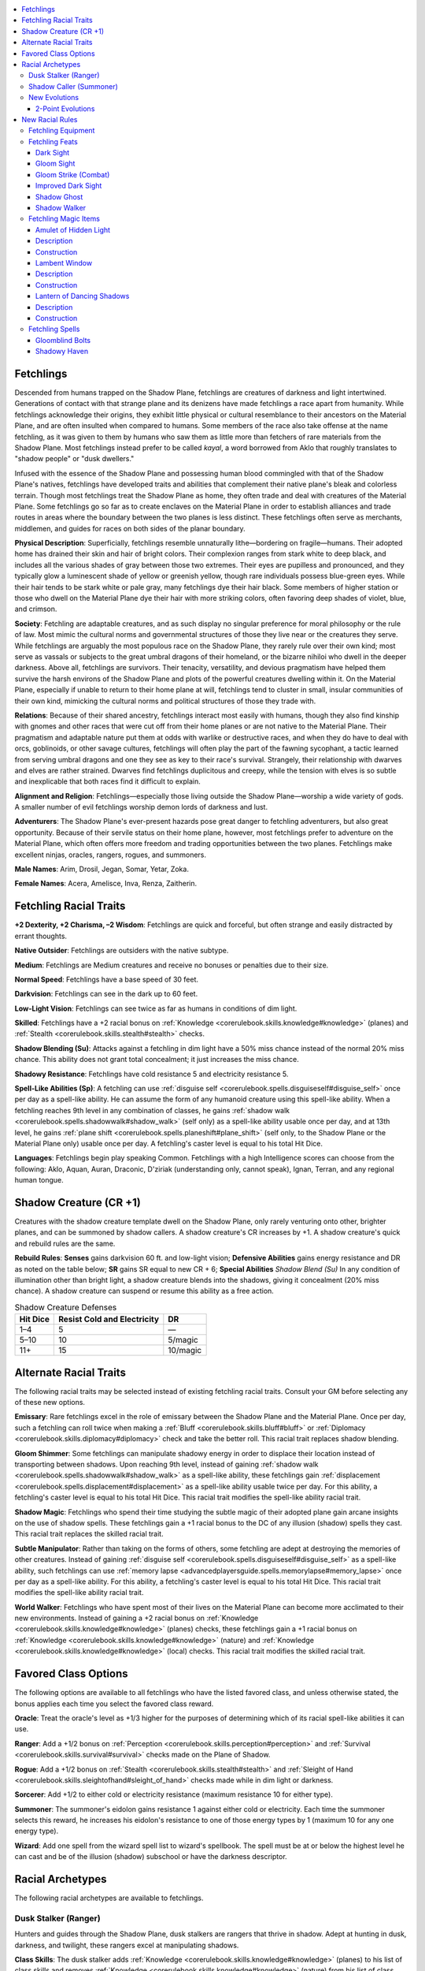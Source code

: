 
.. _`advancedraceguide.featuredraces.fetchlings`:

.. contents:: \ 

.. _`advancedraceguide.featuredraces.fetchlings#fetchlings`:

Fetchlings
###########

Descended from humans trapped on the Shadow Plane, fetchlings are creatures of darkness and light intertwined. Generations of contact with that strange plane and its denizens have made fetchlings a race apart from humanity. While fetchlings acknowledge their origins, they exhibit little physical or cultural resemblance to their ancestors on the Material Plane, and are often insulted when compared to humans. Some members of the race also take offense at the name fetchling, as it was given to them by humans who saw them as little more than fetchers of rare materials from the Shadow Plane. Most fetchlings instead prefer to be called \ *kayal*\ , a word borrowed from Aklo that roughly translates to "shadow people" or "dusk dwellers."  

Infused with the essence of the Shadow Plane and possessing human blood commingled with that of the Shadow Plane's natives, fetchlings have developed traits and abilities that complement their native plane's bleak and colorless terrain. Though most fetchlings treat the Shadow Plane as home, they often trade and deal with creatures of the Material Plane. Some fetchlings go so far as to create enclaves on the Material Plane in order to establish alliances and trade routes in areas where the boundary between the two planes is less distinct. These fetchlings often serve as merchants, middlemen, and guides for races on both sides of the planar boundary. 

\ **Physical Description**\ : Superficially, fetchlings resemble unnaturally lithe—bordering on fragile—humans. Their adopted home has drained their skin and hair of bright colors. Their complexion ranges from stark white to deep black, and includes all the various shades of gray between those two extremes. Their eyes are pupilless and pronounced, and they typically glow a luminescent shade of yellow or greenish yellow, though rare individuals possess blue-green eyes. While their hair tends to be stark white or pale gray, many fetchlings dye their hair black. Some members of higher station or those who dwell on the Material Plane dye their hair with more striking colors, often favoring deep shades of violet, blue, and crimson.

\ **Society**\ : Fetchling are adaptable creatures, and as such display no singular preference for moral philosophy or the rule of law. Most mimic the cultural norms and governmental structures of those they live near or the creatures they serve. While fetchlings are arguably the most populous race on the Shadow Plane, they rarely rule over their own kind; most serve as vassals or subjects to the great umbral dragons of their homeland, or the bizarre nihiloi who dwell in the deeper darkness. Above all, fetchlings are survivors. Their tenacity, versatility, and devious pragmatism have helped them survive the harsh environs of the Shadow Plane and plots of the powerful creatures dwelling within it. On the Material Plane, especially if unable to return to their home plane at will, fetchlings tend to cluster in small, insular communities of their own kind, mimicking the cultural norms and political structures of those they trade with.

\ **Relations**\ : Because of their shared ancestry, fetchlings interact most easily with humans, though they also find kinship with gnomes and other races that were cut off from their home planes or are not native to the Material Plane. Their pragmatism and adaptable nature put them at odds with warlike or destructive races, and when they do have to deal with orcs, goblinoids, or other savage cultures, fetchlings will often play the part of the fawning sycophant, a tactic learned from serving umbral dragons and one they see as key to their race's survival. Strangely, their relationship with dwarves and elves are rather strained. Dwarves find fetchlings duplicitous and creepy, while the tension with elves is so subtle and inexplicable that both races find it difficult to explain. 

\ **Alignment and Religion**\ : Fetchlings—especially those living outside the Shadow Plane—worship a wide variety of gods. A smaller number of evil fetchlings worship demon lords of darkness and lust.

\ **Adventurers**\ : The Shadow Plane's ever-present hazards pose great danger to fetchling adventurers, but also great opportunity. Because of their servile status on their home plane, however, most fetchlings prefer to adventure on the Material Plane, which often offers more freedom and trading opportunities between the two planes. Fetchlings make excellent ninjas, oracles, rangers, rogues, and summoners.

\ **Male Names**\ : Arim, Drosil, Jegan, Somar, Yetar, Zoka.

\ **Female Names**\ : Acera, Amelisce, Inva, Renza, Zaitherin.

.. _`advancedraceguide.featuredraces.fetchlings#fetchling_racial_traits`:

Fetchling Racial Traits
########################

.. _`advancedraceguide.featuredraces.fetchlings#+2_dexterity_+2_charisma_2_wisdom`:

\ **+2 Dexterity, +2 Charisma, –2 Wisdom**\ : Fetchlings are quick and forceful, but often strange and easily distracted by errant thoughts.

.. _`advancedraceguide.featuredraces.fetchlings#native_outsider`:

\ **Native Outsider**\ : Fetchlings are outsiders with the native subtype.

.. _`advancedraceguide.featuredraces.fetchlings#medium`:

\ **Medium**\ : Fetchlings are Medium creatures and receive no bonuses or penalties due to their size.

.. _`advancedraceguide.featuredraces.fetchlings#normal_speed`:

\ **Normal Speed**\ : Fetchlings have a base speed of 30 feet.

.. _`advancedraceguide.featuredraces.fetchlings#darkvision`:

\ **Darkvision**\ : Fetchlings can see in the dark up to 60 feet.

.. _`advancedraceguide.featuredraces.fetchlings#low_light_vision`:

\ **Low-Light Vision**\ : Fetchlings can see twice as far as humans in conditions of dim light.

.. _`advancedraceguide.featuredraces.fetchlings#skilled`:

\ **Skilled**\ : Fetchlings have a +2 racial bonus on :ref:`Knowledge <corerulebook.skills.knowledge#knowledge>`\  (planes) and :ref:`Stealth <corerulebook.skills.stealth#stealth>`\  checks.

.. _`advancedraceguide.featuredraces.fetchlings#shadow_blending`:

\ **Shadow Blending (Su)**\ : Attacks against a fetchling in dim light have a 50% miss chance instead of the normal 20% miss chance. This ability does not grant total concealment; it just increases the miss chance.

.. _`advancedraceguide.featuredraces.fetchlings#shadowy_resistance`:

\ **Shadowy Resistance**\ : Fetchlings have cold resistance 5 and electricity resistance 5.

.. _`advancedraceguide.featuredraces.fetchlings#spell_like_abilities`:

\ **Spell-Like Abilities (Sp)**\ : A fetchling can use :ref:`disguise self <corerulebook.spells.disguiseself#disguise_self>`\  once per day as a spell-like ability. He can assume the form of any humanoid creature using this spell-like ability. When a fetchling reaches 9th level in any combination of classes, he gains :ref:`shadow walk <corerulebook.spells.shadowwalk#shadow_walk>`\  (self only) as a spell-like ability usable once per day, and at 13th level, he gains :ref:`plane shift <corerulebook.spells.planeshift#plane_shift>`\  (self only, to the Shadow Plane or the Material Plane only) usable once per day. A fetchling's caster level is equal to his total Hit Dice.

.. _`advancedraceguide.featuredraces.fetchlings#languages`:

\ **Languages**\ : Fetchlings begin play speaking Common. Fetchlings with a high Intelligence scores can choose from the following: Aklo, Aquan, Auran, Draconic, D'ziriak (understanding only, cannot speak), Ignan, Terran, and any regional human tongue.

.. _`advancedraceguide.featuredraces.fetchlings#shadow_creature_(cr_+1)`:

Shadow Creature (CR +1)
########################

Creatures with the shadow creature template dwell on the Shadow Plane, only rarely venturing onto other, brighter planes, and can be summoned by shadow callers. A shadow creature's CR increases by +1. A shadow creature's quick and rebuild rules are the same.

.. _`advancedraceguide.featuredraces.fetchlings#rebuild_rules`:

\ **Rebuild Rules**\ : \ **Senses**\  gains darkvision 60 ft. and low-light vision; \ **Defensive Abilities**\  gains energy resistance and DR as noted on the table below; \ **SR**\  gains SR equal to new CR + 6; \ **Special Abilities**\  \ *Shadow Blend (Su)*\  In any condition of illumination other than bright light, a shadow creature blends into the shadows, giving it concealment (20% miss chance). A shadow creature can suspend or resume this ability as a free action.

.. list-table:: Shadow Creature Defenses
   :header-rows: 1
   :class: contrast-reading-table
   :widths: auto

   * - Hit Dice
     - Resist Cold and Electricity
     - DR
   * - 1–4
     - 5
     - —
   * - 5–10
     - 10
     - 5/magic
   * - 11+
     - 15
     - 10/magic

.. _`advancedraceguide.featuredraces.fetchlings#alternate_racial_traits`:

Alternate Racial Traits
########################

The following racial traits may be selected instead of existing fetchling racial traits. Consult your GM before selecting any of these new options.

.. _`advancedraceguide.featuredraces.fetchlings#emissary`:

\ **Emissary**\ : Rare fetchlings excel in the role of emissary between the Shadow Plane and the Material Plane. Once per day, such a fetchling can roll twice when making a :ref:`Bluff <corerulebook.skills.bluff#bluff>`\  or :ref:`Diplomacy <corerulebook.skills.diplomacy#diplomacy>`\  check and take the better roll. This racial trait replaces shadow blending. 

.. _`advancedraceguide.featuredraces.fetchlings#gloom_shimmer`:

\ **Gloom Shimmer**\ : Some fetchlings can manipulate shadowy energy in order to displace their location instead of transporting between shadows. Upon reaching 9th level, instead of gaining :ref:`shadow walk <corerulebook.spells.shadowwalk#shadow_walk>`\  as a spell-like ability, these fetchlings gain :ref:`displacement <corerulebook.spells.displacement#displacement>`\  as a spell-like ability usable twice per day. For this ability, a fetchling's caster level is equal to his total Hit Dice. This racial trait modifies the spell-like ability racial trait.  

.. _`advancedraceguide.featuredraces.fetchlings#shadow_magic`:

\ **Shadow Magic**\ : Fetchlings who spend their time studying the subtle magic of their adopted plane gain arcane insights on the use of shadow spells. These fetchlings gain a +1 racial bonus to the DC of any illusion (shadow) spells they cast. This racial trait replaces the skilled racial trait. 

.. _`advancedraceguide.featuredraces.fetchlings#subtle_manipulator`:

\ **Subtle Manipulator**\ : Rather than taking on the forms of others, some fetchling are adept at destroying the memories of other creatures. Instead of gaining :ref:`disguise self <corerulebook.spells.disguiseself#disguise_self>`\  as a spell-like ability, such fetchlings can use :ref:`memory lapse <advancedplayersguide.spells.memorylapse#memory_lapse>`\   once per day as a spell-like ability. For this ability, a fetchling's caster level is equal to his total Hit Dice. This racial trait modifies the spell-like ability racial trait.

.. _`advancedraceguide.featuredraces.fetchlings#world_walker`:

\ **World Walker**\ : Fetchlings who have spent most of their lives on the Material Plane can become more acclimated to their new environments. Instead of gaining a +2 racial bonus on :ref:`Knowledge <corerulebook.skills.knowledge#knowledge>`\  (planes) checks, these fetchlings gain a +1 racial bonus on :ref:`Knowledge <corerulebook.skills.knowledge#knowledge>`\  (nature) and :ref:`Knowledge <corerulebook.skills.knowledge#knowledge>`\  (local) checks. This racial trait modifies the skilled racial trait. 

.. _`advancedraceguide.featuredraces.fetchlings#favored_class_options`:

Favored Class Options
######################

The following options are available to all fetchlings who have the listed favored class, and unless otherwise stated, the bonus applies each time you select the favored class reward.

.. _`advancedraceguide.featuredraces.fetchlings#oracle`:

\ **Oracle**\ : Treat the oracle's level as +1/3 higher for the purposes of determining which of its racial spell-like abilities it can use.

.. _`advancedraceguide.featuredraces.fetchlings#ranger`:

\ **Ranger**\ : Add a +1/2 bonus on :ref:`Perception <corerulebook.skills.perception#perception>`\  and :ref:`Survival <corerulebook.skills.survival#survival>`\  checks made on the Plane of Shadow.

.. _`advancedraceguide.featuredraces.fetchlings#rogue`:

\ **Rogue**\ : Add a +1/2 bonus on :ref:`Stealth <corerulebook.skills.stealth#stealth>`\  and :ref:`Sleight of Hand <corerulebook.skills.sleightofhand#sleight_of_hand>`\  checks made while in dim light or darkness. 

.. _`advancedraceguide.featuredraces.fetchlings#sorcerer`:

\ **Sorcerer**\ : Add +1/2 to either cold or electricity resistance (maximum resistance 10 for either type).

.. _`advancedraceguide.featuredraces.fetchlings#summoner`:

\ **Summoner**\ : The summoner's eidolon gains resistance 1 against either cold or electricity. Each time the summoner selects this reward, he increases his eidolon's resistance to one of those energy types by 1 (maximum 10 for any one energy type).

.. _`advancedraceguide.featuredraces.fetchlings#wizard`:

\ **Wizard**\ : Add one spell from the wizard spell list to wizard's spellbook. The spell must be at or below the highest level he can cast and be of the illusion (shadow) subschool or have the darkness descriptor.

.. _`advancedraceguide.featuredraces.fetchlings#racial_archetypes`:

Racial Archetypes
##################

The following racial archetypes are available to fetchlings.

.. _`advancedraceguide.featuredraces.fetchlings#dusk_stalker_(ranger)`:

Dusk Stalker (Ranger)
**********************

Hunters and guides through the Shadow Plane, dusk stalkers are rangers that thrive in shadow. Adept at hunting in dusk, darkness, and twilight, these rangers excel at manipulating shadows. 

.. _`advancedraceguide.featuredraces.fetchlings#class_skills`:

\ **Class Skills**\ : The dusk stalker adds :ref:`Knowledge <corerulebook.skills.knowledge#knowledge>`\  (planes) to his list of class skills and removes :ref:`Knowledge <corerulebook.skills.knowledge#knowledge>`\  (nature) from his list of class skills.

.. _`advancedraceguide.featuredraces.fetchlings#shadow_guide`:

\ **Shadow Guide**\ : When a dusk stalker gains the favored terrain ability, that ability is modified in the following ways. At 3rd level, a dusk stalker picks his primary terrain normally, but only gains a +1 bonus on those checks while on a plane other than the Shadow Plane, and gains a +3 bonus on those checks while on the Shadow Plane. Each time he chooses to add a bonus in a favored terrain, he gains a +1 bonus on those checks while on a plane other than the Shadow Plane, and gains a +3 bonus on those checks while on the Shadow Plane. This ability modifies favored terrain. 

.. _`advancedraceguide.featuredraces.fetchlings#shadow_bond`:

\ **Shadow Bond (Su)**\ : At 4th level, a dusk stalker creates a mystical bond with shadows. The shadows around a dusk stalker weave and swirl, confusing his enemies. When a dusk stalker is fighting in dim light or darkness (magical or otherwise), he gains a +4 insight bonus on :ref:`Acrobatics <corerulebook.skills.acrobatics#acrobatics>`\  checks made to move through an enemy's threatened area or through its space. Furthermore, a number of times per day equal to his Wisdom modifier, the dusk stalker can manipulate shadows in a 5-foot square within 30 feet. That square must be in an area of dim light or darkness (magical or otherwise). Enemies with an Intelligence score within or adjacent to that 5-foot square take a –2 penalty to AC and on Reflex saving throws. The harassing shadows last for 1 round. This is a mind-affecting fear effect. This ability replaces hunter's bond. 

.. _`advancedraceguide.featuredraces.fetchlings#dark_sight`:

\ **Dark Sight (Su)**\ : At 12th level, a dusk stalker gains the see in darkness ability. This ability replaces camouflage. 

.. _`advancedraceguide.featuredraces.fetchlings#shadow_caller_(summoner)`:

Shadow Caller (Summoner)
*************************

While most summoners can call any manner of creature from across the planes to serve them in combat, supplementing the skills of their eidolon with a diverse range of creatures, others eschew this broad utility and instead concentrate upon calling forth entities from the Shadow Plane. A shadow caller has the following class features.

\ **Class Skills**\ : The shadow caller adds :ref:`Stealth <corerulebook.skills.stealth#stealth>`\  to his list of class skills and removes :ref:`Use Magic Device <corerulebook.skills.usemagicdevice#use_magic_device>`\  from his list of class skills.

.. _`advancedraceguide.featuredraces.fetchlings#shadow_summoning`:

\ **Shadow Summoning (Sp)**\ : When a shadow caller uses his \ *summon monster*\  ability or casts the \ *summon monster*\  spell, he typically summons creatures from the Shadow Plane or creatures closely associated with shadow. When a creature on the \ *summon monster*\  spell list indicates that it is summoned with either the celestial or the fiendish template based on the alignment of the caster, the creature summoned by the shadow caller has the shadow creature template instead . Furthermore, the \ *summon monster*\  lists are modified in the following ways (these changes also apply to using a higher-level summon spell to summon multiple creatures from a lower-level list).

.. _`advancedraceguide.featuredraces.fetchlings#summon_monster_i`:

 \ *Summon Monster I*\ : No changes.

.. _`advancedraceguide.featuredraces.fetchlings#summon_monster_ii`:

 \ *Summon Monster II*\ : A shadow caller cannot summon Small elementals or lemures, but instead can summon zoogs. 

.. _`advancedraceguide.featuredraces.fetchlings#summon_monster_iii`:

 \ *Summon Monster III*\ : A shadow caller cannot summon dretches or lantern archons, but can summon augur kytons. 

.. _`advancedraceguide.featuredraces.fetchlings#summon_monster_iv`:

 \ *Summon Monster IV*\ : A shadow caller cannot summon Medium elementals, hell hounds, hound archons, or mephits, but can summon allips , gloomwings , and shadows. 

.. _`advancedraceguide.featuredraces.fetchlings#summon_monster_v`:

 \ *Summon Monster V*\ : A shadow caller cannot summon babau, bearded devils, bralani azatas, Large elementals, salamanders, or xills, but can summon shadow mastiffs  and shae.

.. _`advancedraceguide.featuredraces.fetchlings#summon_monster_vi`:

 \ *Summon Monster VI*\ : A shadow caller cannot summon Huge elementals, erinyes, lillend azatas, or succubi, but can summon cloakers. 

.. _`advancedraceguide.featuredraces.fetchlings#summon_monster_vii`:

 \ *Summon Monster VII*\ : A shadow caller cannot summon bebiliths, bone devils, greater elementals, or vrocks, but can summon greater shadows. 

.. _`advancedraceguide.featuredraces.fetchlings#summon_monster_viii`:

 \ *Summon Monster VIII*\ : A shadow caller can only summon derghodaemons  and young umbral dragons.

.. _`advancedraceguide.featuredraces.fetchlings#summon_monster_ix`:

 \ *Summon Monster IX*\ : A shadow caller can only summon interlocutor kytons  and nightwings.

This ability otherwise functions as and replaces the summoner's normal \ *summon monster*\ spell-like abilities.

.. _`advancedraceguide.featuredraces.fetchlings#shadow_eidolon`:

\ **Shadow Eidolon**\ : A shadow caller's eidolon is at once a thing of shadow called from the deep of the Shadow Plane and his own shadow; the two are inseparable. When his eidolon manifests, his shadow lengthens and finally detaches from him as a creature unto itself. For as long as the shadow caller's eidolon is manifested, he and the eidolon do not have distinct shadows, regardless of the presence or absence of light. This lack of a shadow replaces the magical symbol that identifies the summoner and his eidolon.

This ability alters the summoner's eidolon ability. 

.. _`advancedraceguide.featuredraces.fetchlings#new_evolutions`:

New Evolutions
***************

The following evolutions are available to all summoners.

.. _`advancedraceguide.featuredraces.fetchlings#2_point_evolutions`:

2-Point Evolutions
===================

.. _`advancedraceguide.featuredraces.fetchlings#shadow_blend`:

\ **Shadow Blend (Su)**\ : In any condition of illumination other than bright light, the eidolon disappears into the shadows, giving it concealment (20% miss chance). If it has the shadow form evolution, it instead gains total concealment (50% miss chance). The eidolon can suspend or resume this ability as a free action.

.. _`advancedraceguide.featuredraces.fetchlings#shadow_form`:

\ **Shadow Form (Su)**\ : The eidolon's body becomes shadowy and more indistinct. This shadow form grants the eidolon constant concealment (20% miss chance), and its melee attacks affect incorporeal creatures as if it had the :ref:`ghost touch <corerulebook.magicitems.weapons#weapons_ghost_touch>`\  weapon property. The eidolon's melee attacks deal only half damage to corporeal creatures.

.. _`advancedraceguide.featuredraces.fetchlings#new_racial_rules`:

New Racial Rules
#################

The following options are available to fetchlings. At the GM's discretion, other appropriate races may make use of some of these new rules.

.. _`advancedraceguide.featuredraces.fetchlings#fetchling_equipment`:

Fetchling Equipment
********************

The following alchemical items either boost the strange physiology of fetchlings or augment their abilities to manipulate shadow and darkness.

.. _`advancedraceguide.featuredraces.fetchlings#darklight_lantern`:

\ **Darklight Lantern**\ : This lantern does not burn oil, but instead burns shadowcloy (see below). When shadowcloy is used as its fuel, this lantern creates a strange, hazy darkness that decreases the light level for 30 feet around it by one step . Unlike when shadowcloy is thrown at a single target, this haze does not decrease natural  darkness to supernatural darkness. One flask of shadowcloy fuels a darklight lantern for 1 minute. 

.. _`advancedraceguide.featuredraces.fetchlings#gloom_sight_goggles`:

\ **Gloom Sight Goggles**\ : These nonmagical goggles are set with a piece of alchemically treated, black, obsidianlike stone found in the mountainous regions of the Shadow Plane. Gloom sight goggles interact with the unique eyes of fetchlings in such a way that when the goggles are worn over both eyes, they expand the range of a fetchling's darkvision to 90 feet, but the fetchling also gains the light sensitivity weakness. Other races cannot see through the lenses of these goggles, and they have no affect on fetchlings whose eyes have been modified by the Gloom Sight feat. Though they are alchemical rather than magical in nature, these goggles take up the magic item eye slot.

.. _`advancedraceguide.featuredraces.fetchlings#shadowcloy`:

\ **Shadowcloy**\ : This thin black liquid is stored in airtight flasks because it evaporates quickly when exposed to air. Its cloying vapors cling to a target, obscuring vision for a short period of time. You can throw a shadowcloy flask as a splash weapon with a range increment of 10 feet. A direct hit means the target treats the ambient light as one category darker than normal , with a creature already in natural darkness treating it as supernatural darkness. This effect lasts for 1 round. A thrown shadowcloy flask has no effect on adjacent creatures or if it misses.

.. list-table:: Fetchling Equipment
   :header-rows: 1
   :class: contrast-reading-table
   :widths: auto

   * - Item
     - Cost
     - Weight
     - Craft DC
   * - Darklight lantern 
     - 20 gp
     - 3 lbs.
     - —
   * - Gloom sight goggles
     - 200 gp
     - —
     - 25
   * - Shadowcloy flask
     - 25 gp
     - 1 lb.
     - 20

.. _`advancedraceguide.featuredraces.fetchlings#fetchling_feats`:

Fetchling Feats
****************

Fetchlings have access to the following feats.

Dark Sight
===========

With further modification, your eyes can pierce the gloom of even magical darkness.

\ **Prerequisites**\ : Gloom Sight, fetchling. 

\ **Benefit**\ : You gain the ability to see up to 15 feet clearly in magical darkness, such as that created by the :ref:`deeper darkness <corerulebook.spells.deeperdarkness#deeper_darkness>`\  spell.

.. _`advancedraceguide.featuredraces.fetchlings#gloom_sight`:

Gloom Sight
============

With a combination of strange shadow magic and chirurgery, your eyes are permanently modified to see farther in darkness.

\ **Prerequisite**\ : Fetchling.

\ **Benefit**\ : You gain darkvision 90 ft., but gain the light sensitivity weakness. 

.. _`advancedraceguide.featuredraces.fetchlings#gloom_strike_(combat)`:

Gloom Strike (Combat)
======================

Few creatures are as accustomed to fighting in the shadows as you. 

\ **Prerequisites**\ : :ref:`Blind-Fight <corerulebook.feats#blind_fight>`\ , fetchling.

\ **Benefit**\ : When you are within an area of dim light or darkness, you gain a +1 bonus on attack rolls against enemies that are also within dim light or darkness.

.. _`advancedraceguide.featuredraces.fetchlings#improved_dark_sight`:

Improved Dark Sight
====================

With further modification, your eyes see clearly in not only normal darkness, but in magical darkness as well.

\ **Prerequisites**\ : Dark Sight, Gloom Sight, fetchling.

\ **Benefit**\ : You gain the see in darkness ability  and lose the light sensitivity weakness, but gain the light blindness weakness. 

.. _`advancedraceguide.featuredraces.fetchlings#shadow_ghost`:

Shadow Ghost
=============

You can move between the Shadow Plane and the Material Plane more often. 

\ **Prerequisites**\ : Fetchling, :ref:`shadow walk <corerulebook.spells.shadowwalk#shadow_walk>`\  spell-like ability.

\ **Benefit**\ : You gain the ability to use :ref:`shadow walk <corerulebook.spells.shadowwalk#shadow_walk>`\  an additional time each day.

\ **Special**\ : You may select this feat multiple times. Its effects stack.

.. _`advancedraceguide.featuredraces.fetchlings#shadow_walker`:

Shadow Walker
==============

You can pierce the veil between the Shadow Plane and the Material Plane more often, and to greater effect.

\ **Prerequisites**\ : Fetchling, :ref:`shadow walk <corerulebook.spells.shadowwalk#shadow_walk>`\  spell-like ability.

\ **Benefit**\ : You can expend one use of your shadow walk spell-like ability to use :ref:`dimension door <corerulebook.spells.dimensiondoor#dimension_door>`\  as a spell-like ability. Your start and end locations for this ability must be in dim light or darkness.

.. _`advancedraceguide.featuredraces.fetchlings#fetchling_magic_items`:

Fetchling Magic Items
**********************

Fetchlings have access to the following magic items.

.. _`advancedraceguide.featuredraces.fetchlings#amulet_of_hidden_light`:

Amulet of Hidden Light
=======================

\ **Aura**\  faint illusion; \ **CL**\  3rd

\ **Slot**\  neck; \ **Price**\  9,000 gp; \ **Weight**\  —

.. _`advancedraceguide.featuredraces.fetchlings#description`:

Description
============

This large amulet crafted of rough-cut glass can, on command, shed light as a sunrod. Unlike a normal light source, creatures outside this area cannot see the amulet's light.

.. _`advancedraceguide.featuredraces.fetchlings#construction`:

Construction
=============

.. _`advancedraceguide.featuredraces.fetchlings#requirements`:

\ **Requirements**\  :ref:`Craft Wondrous Item <corerulebook.feats#craft_wondrous_item>`\ , :ref:`light <corerulebook.spells.light#light>`\ , :ref:`invisibility <corerulebook.spells.invisibility#invisibility>`\ ; \ **Cost**\  4,500 gp

.. _`advancedraceguide.featuredraces.fetchlings#lambent_window`:

Lambent Window
===============

\ **Aura**\  moderate divination; \ **CL**\  7th

\ **Slot**\  none; \ **Price**\  20,000 gp; \ **Weight**\  2 lbs.

Description
============

This small pane of glass in a frame made of black metal looks like a small hand mirror at first glance, but when a creature spends at least 1 minute staring into its reflection, the image shifts and changes, showing the landscape of another plane. If the \ *lambent window*\  is activated on the Material Plane, it shows the corresponding location on the Shadow Plane, along with any creatures at that location. Likewise, when used on the Shadow Plane, it shows the corresponding location on the Material Plane. This item only allows those staring into it to see the corresponding location on the other plane; they cannot hear through or gain other sensual information about the other side by way of the window. This effect can be used for up to 10 minutes per day. Those minutes need not be consecutive, and the 1 minute it takes to activate the \ *lambent window*\ does not count against this limit.

A person holding an active \ *lambent window*\  can use it as a special focus when casting :ref:`plane shift <corerulebook.spells.planeshift#plane_shift>`\  or using :ref:`plane shift <corerulebook.spells.planeshift#plane_shift>`\  as a spell-like ability to reach the specific location shown in the mirror, rather than 5–500 miles from the bearer's intended destination.

Construction
=============

\ **Requirements**\  :ref:`Craft Wondrous Item <corerulebook.feats#craft_wondrous_item>`\ , :ref:`plane shift <corerulebook.spells.planeshift#plane_shift>`\ , :ref:`scrying <corerulebook.spells.scrying#scrying>`\ ; \ **Cost**\  10,000 gp

.. _`advancedraceguide.featuredraces.fetchlings#lantern_of_dancing_shadows`:

Lantern of Dancing Shadows
===========================

\ **Aura**\  moderate transmutation; \ **CL**\  6th

\ **Slot**\  none; \ **Price**\  41,000 gp; \ **Weight**\  2 lbs.

Description
============

This small lantern is made of thin, nearly transparent paper and black iron. The lantern burns for 6 hours on 1 pint of oil. The lantern's light causes the illumination level in a 30-foot radius to move one step toward dim light, from bright light to normal light, from normal light to dim light, or from darkness to dim light. The lantern has no effect in an area that is already in dim light. Nonmagical sources of light, such as torches and lanterns, do not increase the light level in the lantern's area. Magical light or darkness only change the light level in the lantern's area if they have a higher caster level than the lantern.

Once per day, the lit lantern of :ref:`dancing <corerulebook.magicitems.weapons#weapons_dancing>`\  shadows can be commanded to create quasi-real illusions from the shadows cast by its light, as the :ref:`shadow conjuration <corerulebook.spells.shadowconjuration#shadow_conjuration>`\  spell. In addition, once per day, the lantern can be commanded to solidify shadows for a short period of time. These solidified shadows cause incorporeal creatures within the lantern's illumination radius (30 feet) to coalesce into semi-physical forms, as the :ref:`mass ghostbane dirge <advancedplayersguide.spells.ghostbanedirge#ghostbane_dirge_mass>`\  spell.

Construction
=============

\ **Requirements**\  :ref:`Craft Wondrous Item <corerulebook.feats#craft_wondrous_item>`\ , :ref:`darkness <corerulebook.spells.darkness#darkness>`\ , :ref:`mass ghostbane dirge <advancedplayersguide.spells.ghostbanedirge#ghostbane_dirge_mass>`\ , :ref:`shadow conjuration <corerulebook.spells.shadowconjuration#shadow_conjuration>`\ ; \ **Cost**\  20,500 gp

.. _`advancedraceguide.featuredraces.fetchlings#fetchling_spells`:

Fetchling Spells
*****************

Fetchlings have access to the following spells.

.. _`advancedraceguide.featuredraces.fetchlings#gloomblind_bolts`:

Gloomblind Bolts
=================

\ **School**\  conjuration (creation) [shadow]; \ **Level**\  magus 3, sorcerer/wizard 3, witch 3

\ **Casting Time**\  1 standard action

\ **Components**\  V, S

\ **Range**\  medium (100 ft. + 10 ft./level)

\ **Effect**\  one or more bolts of energy

\ **Duration**\  instantaneous

\ **Saving Throw**\  Reflex negates; see text; \ **Spell Resistance**\  yes

You create one or more bolts of negative energy infused with shadow pulled from the Shadow Plane. You can fire one bolt, plus one for every four levels beyond 5th (to a maximum of three bolts at 13th level) at the same or different targets, but all bolts must be aimed at targets within 30 feet of each other and require a ranged touch attack to hit. Each bolt deals 4d6 points of damage to a living creature or heals 4d6 points of damage to an undead creature. Furthermore, the bolt's energy spreads over the skin of creature, possibly blinding it for a short time. Any creature struck by a bolt must succeed at a Reflex saving throw or become blinded for 1 round.

.. _`advancedraceguide.featuredraces.fetchlings#shadowy_haven`:

Shadowy Haven
==============

\ **School**\  transmutation; \ **Level**\  sorcerer/wizard 4

\ **Casting Time**\  1 standard action

\ **Components**\  V, S, M (a small black silk bag)

\ **Range**\  touch

\ **Target**\  one 5-foot square of floor touched

\ **Duration**\  2 hours/level (D)

\ **Saving Throw**\  none; \ **Spell Resistance**\  no

This spell functions like :ref:`rope trick <corerulebook.spells.ropetrick#rope_trick>`\ , except the point of entry is through a 5-foot-square instead of a rope. The space holds as many as 10 creatures of any size.

When this spell is cast upon a 5-foot-square part of a wall, it creates an extradimensional space adjacent to the Plane of Shadow. Creatures in the extradimensional space are hidden beyond the reach of spells (including divinations) unless those spells work across planes. The space holds as many as 10 creatures (of any size). The entrance to the extradimensional space remains visible as an area that is darker than the ambient illumination.

Spells cannot be cast across the extradimensional interface, nor can area effects cross it. Those in the extradimensional space can see out of it as if a 5-foot-by-5-foot door or window were centered on the affected surface. The window is invisible (though it is within the shadowed entrance to the spell, which is visible), and even creatures that can see the window from the outside can't see through it. Anything inside the extradimensional space is ejected when the spell ends. Only one creature may enter or exit the extradimensional space at a time.

The entrance is only open when the area around it is in dim light. Any other level of light (brighter or darker) closes the entrance, trapping creatures inside the extradimensional space. If the entrance is closed when the spell expires, there is a 50% chance that creatures in it are ejected into the Shadow Plane instead of the location of the entrance. If this occurs, the creatures appear on the Shadow Plane 1d10 miles in a random direction from their corresponding location on the Material Plane. The spell has no effect if cast on a plane that is not adjacent to the Shadow Plane.

Because the extradimensional space is adjacent to the Shadow Plane, any :ref:`shadow walk <corerulebook.spells.shadowwalk#shadow_walk>`\  spell or similar effect that allows travel to the Shadow Plane is more accurate, reducing the distance creatures arrive off-target by half.

